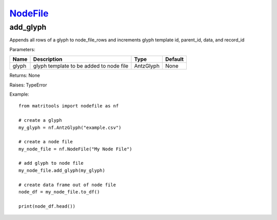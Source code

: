 `NodeFile <nodefile.html>`_
===========================
add_glyph
---------
Appends all rows of a glyph to node_file_rows and increments glyph template id,
parent_id, data, and record_id

Parameters:

+------------+---------------------------------------------+-------------------------------+---------+
| Name       | Description                                 | Type                          | Default |
+============+=============================================+===============================+=========+
| glyph      | glyph template to be added to node file     | AntzGlyph                     | None    |
+------------+---------------------------------------------+-------------------------------+---------+

Returns: None

Raises: TypeError

Example::

    from matritools import nodefile as nf

    # create a glyph
    my_glyph = nf.AntzGlyph("example.csv")

    # create a node file
    my_node_file = nf.NodeFile("My Node File")

    # add glyph to node file
    my_node_file.add_glyph(my_glyph)

    # create data frame out of node file
    node_df = my_node_file.to_df()

    print(node_df.head())

